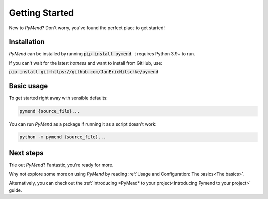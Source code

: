 ***************
Getting Started
***************

New to *PyMend*? Don't worry, you've found the perfect place to get started!


Installation
============

*PyMend* can be installed by running :code:`pip install pymend`. It requires Python 3.9+ to run.

If you can't wait for the latest *hotness* and want to install from GitHub, use:

:code:`pip install git+https://github.com/JanEricNitschke/pymend`

Basic usage
===========

To get started right away with sensible defaults:

.. code-block:: sh

    pymend {source_file}...


You can run *PyMend* as a package if running it as a script doesn't work:

.. code-block:: sh

    python -m pymend {source_file}...


Next steps
==========

Trie out *PyMend*? Fantastic, you're ready for more.

Why not explore some more on using *PyMend* by reading
:ref:`Usage and Configuration: The basics<The basics>`.

Alternatively, you can check out the
:ref:`Introducing *PyMend* to your project<Introducing Pymend to your project>`
guide.

